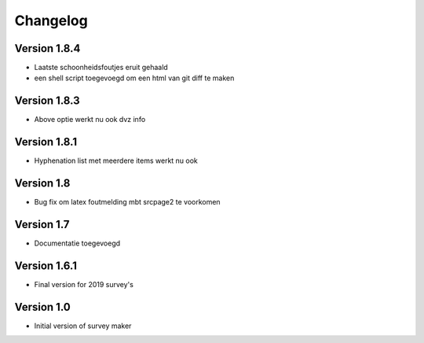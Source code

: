 =========
Changelog
=========

Version 1.8.4
=============

- Laatste schoonheidsfoutjes eruit gehaald
- een shell script toegevoegd om een html van git diff te maken

Version 1.8.3
=============

- Above optie werkt nu ook dvz info

Version 1.8.1
=============

- Hyphenation list met meerdere items werkt nu ook

Version 1.8
===========

- Bug fix om latex foutmelding mbt srcpage2 te voorkomen

Version 1.7
===========

- Documentatie toegevoegd

Version 1.6.1
=============

- Final version for 2019 survey's

Version 1.0
===========

- Initial version of survey maker
